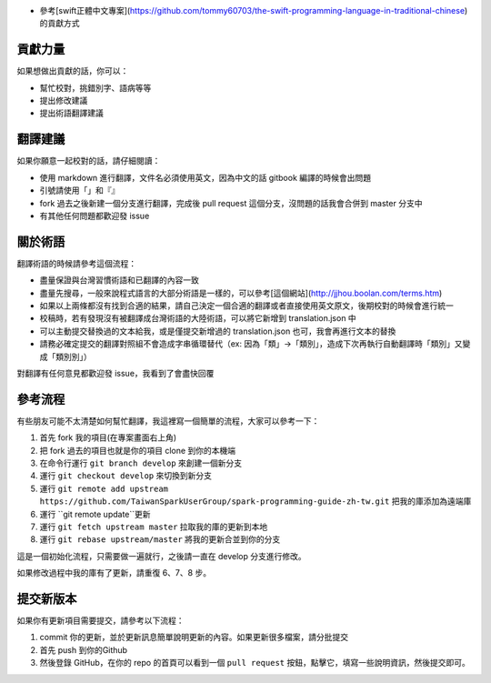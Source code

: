 * 參考[swift正體中文專案](https://github.com/tommy60703/the-swift-programming-language-in-traditional-chinese)的貢獻方式
貢獻力量
--------
如果想做出貢獻的話，你可以：

- 幫忙校對，挑錯別字、語病等等
- 提出修改建議
- 提出術語翻譯建議

翻譯建議
--------
如果你願意一起校對的話，請仔細閱讀：

- 使用 markdown 進行翻譯，文件名必須使用英文，因為中文的話 gitbook 編譯的時候會出問題
- 引號請使用「」和『』
- fork 過去之後新建一個分支進行翻譯，完成後 pull request 這個分支，沒問題的話我會合併到 master 分支中
- 有其他任何問題都歡迎發 issue

關於術語
--------
翻譯術語的時候請參考這個流程：

- 盡量保證與台灣習慣術語和已翻譯的內容一致
- 盡量先搜尋，一般來說程式語言的大部分術語是一樣的，可以參考[這個網站](http://jjhou.boolan.com/terms.htm)
- 如果以上兩條都沒有找到合適的結果，請自己決定一個合適的翻譯或者直接使用英文原文，後期校對的時候會進行統一
- 校稿時，若有發現沒有被翻譯成台灣術語的大陸術語，可以將它新增到 translation.json 中
- 可以主動提交替換過的文本給我，或是僅提交新增過的 translation.json 也可，我會再進行文本的替換
- 請務必確定提交的翻譯對照組不會造成字串循環替代（ex: 因為「類」->「類別」，造成下次再執行自動翻譯時「類別」又變成「類別別」）

對翻譯有任何意見都歡迎發 issue，我看到了會盡快回覆

參考流程
--------
有些朋友可能不太清楚如何幫忙翻譯，我這裡寫一個簡單的流程，大家可以參考一下：

1. 首先 fork 我的項目(在專案畫面右上角)
2. 把 fork 過去的項目也就是你的項目 clone 到你的本機端
3. 在命令行運行 ``git branch develop`` 來創建一個新分支
4. 運行 ``git checkout develop`` 來切換到新分支
5. 運行 ``git remote add upstream https://github.com/TaiwanSparkUserGroup/spark-programming-guide-zh-tw.git`` 把我的庫添加為遠端庫
6. 運行 ``git remote update``更新
7. 運行 ``git fetch upstream master`` 拉取我的庫的更新到本地
8. 運行 ``git rebase upstream/master`` 將我的更新合並到你的分支

這是一個初始化流程，只需要做一遍就行，之後請一直在 develop 分支進行修改。

如果修改過程中我的庫有了更新，請重復 6、7、8 步。

提交新版本
--------
如果你有更新項目需要提交，請參考以下流程：

1. commit 你的更新，並於更新訊息簡單說明更新的內容。如果更新很多檔案，請分批提交
2. 首先 push 到你的Github
3. 然後登錄 GitHub，在你的 repo 的首頁可以看到一個 ``pull request`` 按鈕，點擊它，填寫一些說明資訊，然後提交即可。
